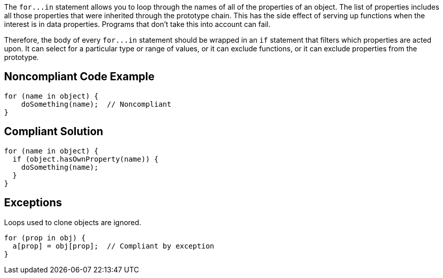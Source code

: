 The ``++for...in++`` statement allows you to loop through the names of all of the properties of an object. The list of properties includes all those properties that were inherited through the prototype chain. This has the side effect of serving up functions when the interest is in data properties. Programs that don't take this into account can fail.


Therefore, the body of every ``++for...in++`` statement should be wrapped in an ``++if++`` statement that filters which properties are acted upon. It can select for a particular type or range of values, or it can exclude functions, or it can exclude properties from the prototype. 


== Noncompliant Code Example

----
for (name in object) {
    doSomething(name);  // Noncompliant
}
----


== Compliant Solution

----
for (name in object) {
  if (object.hasOwnProperty(name)) {
    doSomething(name);
  }
}
----


== Exceptions

Loops used to clone objects are ignored.

----
for (prop in obj) {
  a[prop] = obj[prop];  // Compliant by exception
}
----

